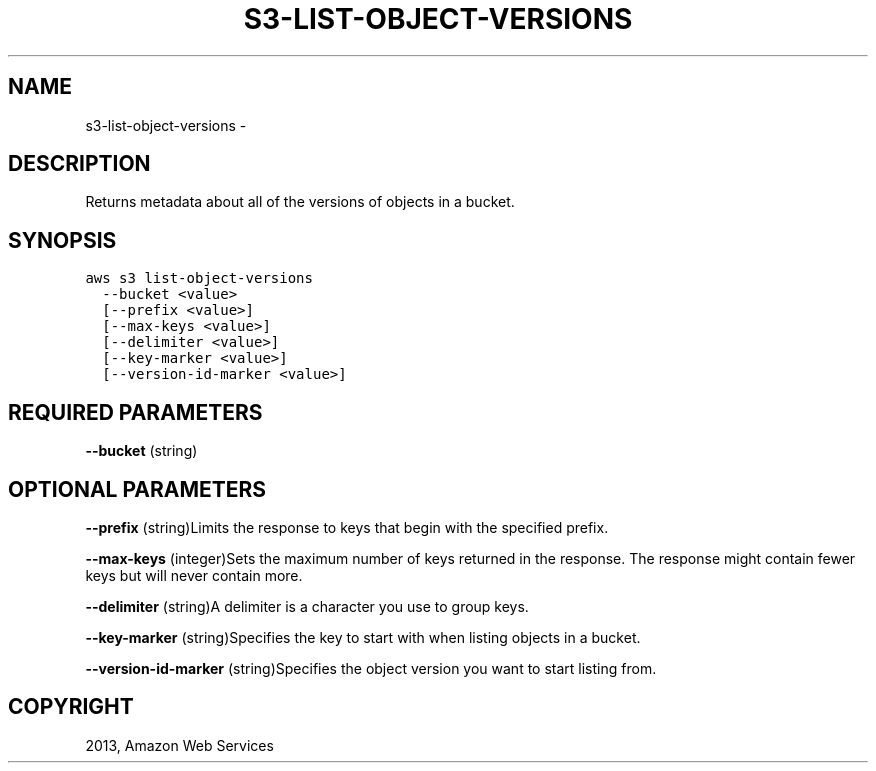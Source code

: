 .TH "S3-LIST-OBJECT-VERSIONS" "1" "March 11, 2013" "0.8" "aws-cli"
.SH NAME
s3-list-object-versions \- 
.
.nr rst2man-indent-level 0
.
.de1 rstReportMargin
\\$1 \\n[an-margin]
level \\n[rst2man-indent-level]
level margin: \\n[rst2man-indent\\n[rst2man-indent-level]]
-
\\n[rst2man-indent0]
\\n[rst2man-indent1]
\\n[rst2man-indent2]
..
.de1 INDENT
.\" .rstReportMargin pre:
. RS \\$1
. nr rst2man-indent\\n[rst2man-indent-level] \\n[an-margin]
. nr rst2man-indent-level +1
.\" .rstReportMargin post:
..
.de UNINDENT
. RE
.\" indent \\n[an-margin]
.\" old: \\n[rst2man-indent\\n[rst2man-indent-level]]
.nr rst2man-indent-level -1
.\" new: \\n[rst2man-indent\\n[rst2man-indent-level]]
.in \\n[rst2man-indent\\n[rst2man-indent-level]]u
..
.\" Man page generated from reStructuredText.
.
.SH DESCRIPTION
.sp
Returns metadata about all of the versions of objects in a bucket.
.SH SYNOPSIS
.sp
.nf
.ft C
aws s3 list\-object\-versions
  \-\-bucket <value>
  [\-\-prefix <value>]
  [\-\-max\-keys <value>]
  [\-\-delimiter <value>]
  [\-\-key\-marker <value>]
  [\-\-version\-id\-marker <value>]
.ft P
.fi
.SH REQUIRED PARAMETERS
.sp
\fB\-\-bucket\fP  (string)
.SH OPTIONAL PARAMETERS
.sp
\fB\-\-prefix\fP  (string)Limits the response to keys that begin with the specified
prefix.
.sp
\fB\-\-max\-keys\fP  (integer)Sets the maximum number of keys returned in the
response. The response might contain fewer keys but will never contain more.
.sp
\fB\-\-delimiter\fP  (string)A delimiter is a character you use to group keys.
.sp
\fB\-\-key\-marker\fP  (string)Specifies the key to start with when listing objects
in a bucket.
.sp
\fB\-\-version\-id\-marker\fP  (string)Specifies the object version you want to start
listing from.
.SH COPYRIGHT
2013, Amazon Web Services
.\" Generated by docutils manpage writer.
.
